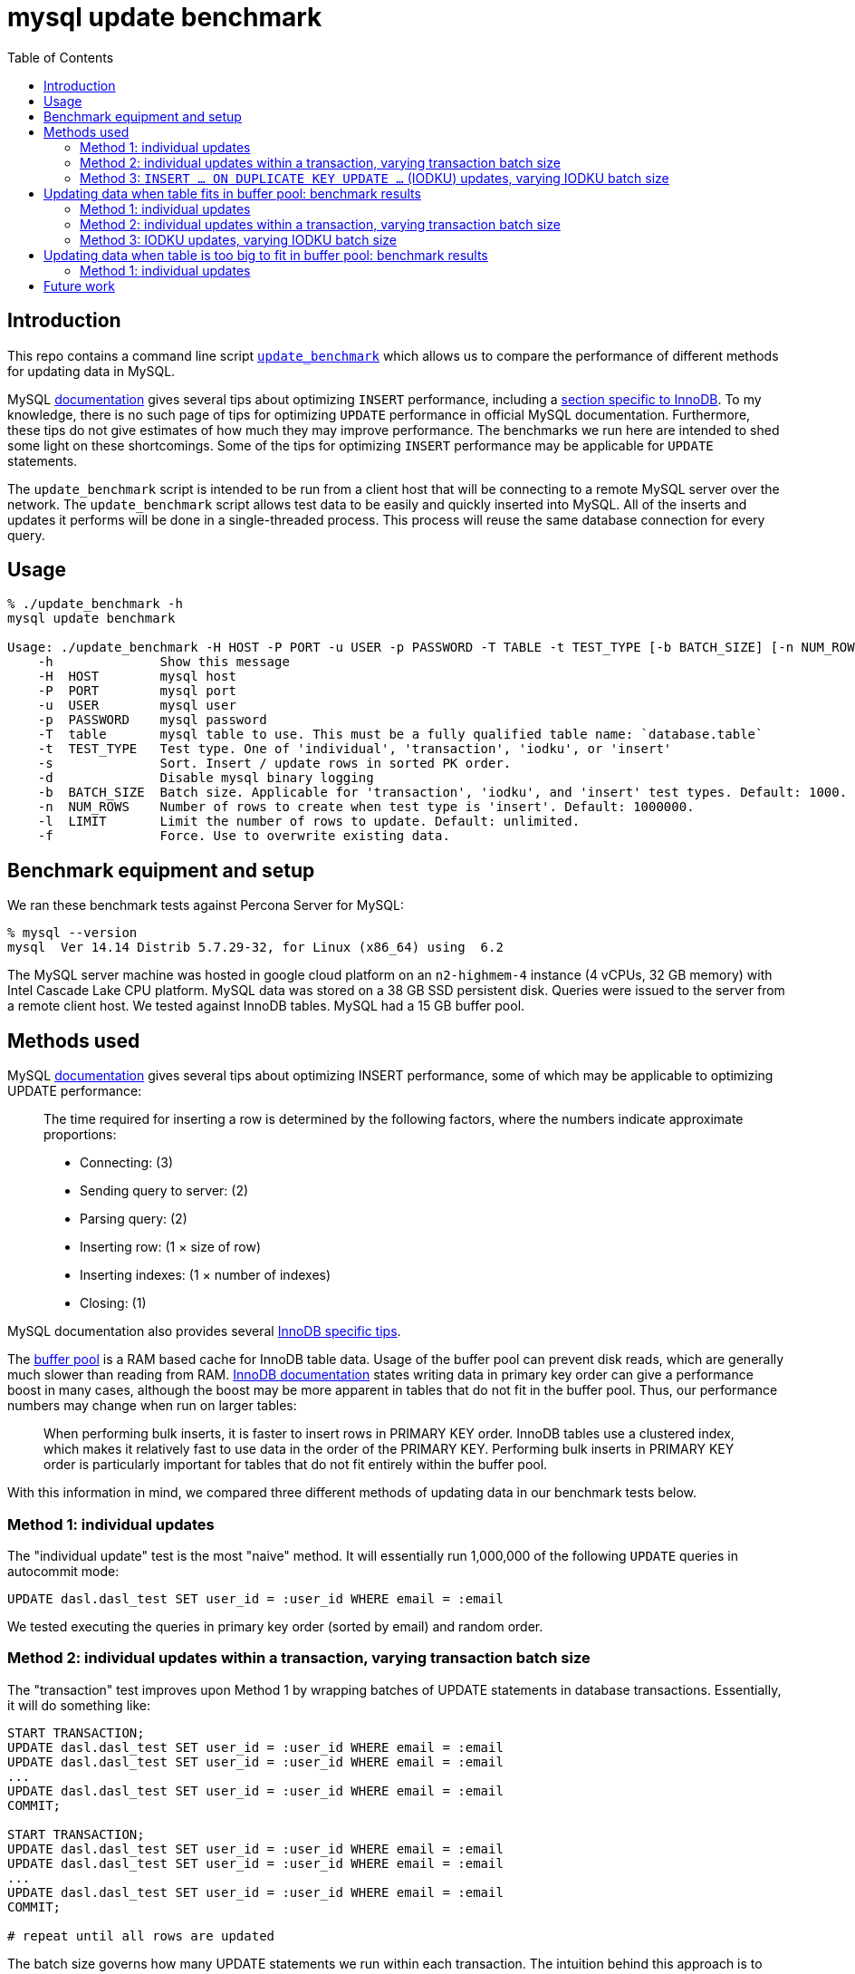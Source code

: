 # mysql update benchmark
:toc:
:toclevels: 5

## Introduction
This repo contains a command line script https://github.com/dasl-/mysql-update-benchmark/blob/main/update_benchmark[`update_benchmark`] which allows us to compare the performance of different methods for updating data in MySQL.

MySQL https://dev.mysql.com/doc/refman/5.7/en/insert-optimization.html[documentation] gives several tips about optimizing `INSERT` performance, including a https://dev.mysql.com/doc/refman/5.7/en/optimizing-innodb-bulk-data-loading.html[section specific to InnoDB]. To my knowledge, there is no such page of tips for optimizing `UPDATE` performance in official MySQL documentation. Furthermore, these tips do not give estimates of how much they may improve performance. The benchmarks we run here are intended to shed some light on these shortcomings. Some of the tips for optimizing `INSERT` performance may be applicable for `UPDATE` statements.

The `update_benchmark` script is intended to be run from a client host that will be connecting to a remote MySQL server over the network. The `update_benchmark` script allows test data to be easily and quickly inserted into MySQL. All of the inserts and updates it performs will be done in a single-threaded process. This process will reuse the same database connection for every query.

## Usage
....
% ./update_benchmark -h
mysql update benchmark

Usage: ./update_benchmark -H HOST -P PORT -u USER -p PASSWORD -T TABLE -t TEST_TYPE [-b BATCH_SIZE] [-n NUM_ROWS] [-l LIMIT] [-s] [-f] [-d]
    -h              Show this message
    -H  HOST        mysql host
    -P  PORT        mysql port
    -u  USER        mysql user
    -p  PASSWORD    mysql password
    -T  table       mysql table to use. This must be a fully qualified table name: `database.table`
    -t  TEST_TYPE   Test type. One of 'individual', 'transaction', 'iodku', or 'insert'
    -s              Sort. Insert / update rows in sorted PK order.
    -d              Disable mysql binary logging
    -b  BATCH_SIZE  Batch size. Applicable for 'transaction', 'iodku', and 'insert' test types. Default: 1000.
    -n  NUM_ROWS    Number of rows to create when test type is 'insert'. Default: 1000000.
    -l  LIMIT       Limit the number of rows to update. Default: unlimited.
    -f              Force. Use to overwrite existing data.
....

## Benchmark equipment and setup

We ran these benchmark tests against Percona Server for MySQL:
....
% mysql --version
mysql  Ver 14.14 Distrib 5.7.29-32, for Linux (x86_64) using  6.2
....

The MySQL server machine was hosted in google cloud platform on an `n2-highmem-4` instance (4 vCPUs, 32 GB memory) with Intel Cascade Lake CPU platform. MySQL data was stored on a 38 GB SSD persistent disk. Queries were issued to the server from a remote client host. We tested against InnoDB tables. MySQL had a 15 GB buffer pool.

## Methods used

MySQL https://dev.mysql.com/doc/refman/5.7/en/insert-optimization.html[documentation] gives several tips about optimizing INSERT performance, some of which may be applicable to optimizing UPDATE performance:
____
The time required for inserting a row is determined by the following factors, where the numbers indicate approximate proportions:

* Connecting: (3)
* Sending query to server: (2)
* Parsing query: (2)
* Inserting row: (1 × size of row)
* Inserting indexes: (1 × number of indexes)
* Closing: (1)
____

MySQL documentation also provides several https://dev.mysql.com/doc/refman/5.7/en/optimizing-innodb-bulk-data-loading.html[InnoDB specific tips].

The https://dev.mysql.com/doc/refman/5.7/en/innodb-buffer-pool.html[buffer pool] is a RAM based cache for InnoDB table data. Usage of the buffer pool can prevent disk reads, which are generally much slower than reading from RAM. https://dev.mysql.com/doc/refman/5.7/en/optimizing-innodb-bulk-data-loading.html[InnoDB documentation] states writing data in primary key order can give a performance boost in many cases, although the boost may be more apparent in tables that do not fit in the buffer pool. Thus, our performance numbers may change when run on larger tables:
____
When performing bulk inserts, it is faster to insert rows in PRIMARY KEY order. InnoDB tables use a clustered index, which makes it relatively fast to use data in the order of the PRIMARY KEY. Performing bulk inserts in PRIMARY KEY order is particularly important for tables that do not fit entirely within the buffer pool.
____

With this information in mind, we compared three different methods of updating data in our benchmark tests below.

### Method 1: individual updates
The "individual update" test is the most "naive" method. It will essentially run 1,000,000 of the following `UPDATE` queries in autocommit mode:
....
UPDATE dasl.dasl_test SET user_id = :user_id WHERE email = :email
....

We tested executing the queries in primary key order (sorted by email) and random order.

### Method 2: individual updates within a transaction, varying transaction batch size
The "transaction" test improves upon Method 1 by wrapping batches of UPDATE statements in database transactions. Essentially, it will do something like:
....
START TRANSACTION;
UPDATE dasl.dasl_test SET user_id = :user_id WHERE email = :email
UPDATE dasl.dasl_test SET user_id = :user_id WHERE email = :email
...
UPDATE dasl.dasl_test SET user_id = :user_id WHERE email = :email
COMMIT;

START TRANSACTION;
UPDATE dasl.dasl_test SET user_id = :user_id WHERE email = :email
UPDATE dasl.dasl_test SET user_id = :user_id WHERE email = :email
...
UPDATE dasl.dasl_test SET user_id = :user_id WHERE email = :email
COMMIT;

# repeat until all rows are updated
....

The batch size governs how many UPDATE statements we run within each transaction. The intuition behind this approach is to perform fewer flushes to disk (https://dev.mysql.com/doc/refman/5.7/en/optimizing-innodb-bulk-data-loading.html[docs]):
____
When importing data into InnoDB, turn off autocommit mode, because it performs a log flush to disk for every insert.
____

We tested executing the queries in primary key order (sorted by email) and random order.

### Method 3: `INSERT ... ON DUPLICATE KEY UPDATE ...` (IODKU) updates, varying IODKU batch size

MySQL's UPDATE statement does not allow us to perform bulk updates where each row gets a unique value for its update. Using an UPDATE statement, we could issue a query like:
....
UPDATE dasl.dasl_test SET user_id = :user_id
WHERE email IN ('user1@example.com', 'user2@example.com', ..., 'userN@example.com');
....

But this would update every row matching the `WHERE` clause with the same `user_id`. In our examples, we want to update each row with a different `user_id`.

MySQL provides a SQL construct `INSERT ... ON DUPLICATE KEY UPDATE ...` (IODKU) that may be used as a bulk update query:
....
INSERT INTO dasl.dasl_test (email, user_id) VALUES
('user1@example.com', :user_id1), ('user2@example.com', :user_id2), ..., ('userN@example.com', :user_idN)
ON DUPLICATE KEY UPDATE user_id = VALUES(user_id);
....

MySQL enforces uniqueness on a table's primary key. Thus, inserting a row with the same primary key as an existing row will generate a duplicate key MySQL error. If we construct the values we are inserting such that they are guaranteed to generate duplicate key errors (i.e. the emails we are attempting to `INSERT` already exist in the table), then the `ON DUPLICATE KEY UPDATE` clause of the IODKU query will get executed. In the above example, this will result in each row being updated with a different `user_id` that was specified in the `VALUES` clause of the statement.

For example, given our schema:
....
CREATE TABLE `dasl_test` (
  `email` varchar(50) NOT NULL,
  `user_id` bigint(20) unsigned NOT NULL DEFAULT '0',
  PRIMARY KEY (`email`)
) ENGINE=InnoDB DEFAULT CHARSET=utf8mb4 ROW_FORMAT=COMPRESSED KEY_BLOCK_SIZE=8
....

If we have the following data in the table:
....
+-------------------+---------+
| email             | user_id |
+-------------------+---------+
| user1@example.com |       0 |
| user2@example.com |       0 |
| user3@example.com |       0 |
+-------------------+---------+
....

Then if we issue an IODKU statement:
....
INSERT INTO dasl.dasl_test (email, user_id) VALUES
('user1@example.com', 42798), ('user2@example.com', 29238), ('user3@example.com', 987238)
ON DUPLICATE KEY UPDATE user_id = VALUES(user_id);
....

We will then have the following data in the table:
....
+-------------------+---------+
| email             | user_id |
+-------------------+---------+
| user1@example.com |   42798 |
| user2@example.com |   29238 |
| user3@example.com |  987238 |
+-------------------+---------+
....

The "IODKU" test improves upon Method 2 by issuing fewer SQL statements. Given a batch size `N`, essentially, it will do something like:
....
INSERT INTO dasl.dasl_test (email, user_id) VALUES
(:email1, :user_id1), (:email2, :user_id2), ..., (:emailN, :user_idN)
ON DUPLICATE KEY UPDATE user_id = VALUES(user_id);

INSERT INTO dasl.dasl_test (email, user_id) VALUES
(:email1, :user_id1), (:email2, :user_id2), ..., (:emailN, :user_idN)
ON DUPLICATE KEY UPDATE user_id = VALUES(user_id);

# repeat until all rows are updated
....

The batch size governs how many rows we update with each SQL statement. The intuition behind this approach is to send fewer queries to the server and parse fewer queries on the server. Communication overhead should be reduced between the client and server.

## Updating data when table fits in buffer pool: benchmark results

In the below tests, we first inserted 1,000,000 rows into a test table with the following schema:

....
CREATE TABLE `dasl_test` (
  `email` varchar(50) NOT NULL,
  `user_id` bigint(20) unsigned NOT NULL DEFAULT '0',
  PRIMARY KEY (`email`)
) ENGINE=InnoDB DEFAULT CHARSET=utf8mb4 ROW_FORMAT=COMPRESSED KEY_BLOCK_SIZE=8
....

This table should be small enough that it fits in the https://dev.mysql.com/doc/refman/5.7/en/innodb-buffer-pool.html[buffer pool]. Thus, sorting the data in primary key order may be less impactful than if the table were bigger than the buffer pool. We inserted this data using the `update_benchmark` script:
....
./update_benchmark -H MYSQL_HOST -P 3306 -u MYSQL_USER -p MYSQL_PASSWORD -T dasl.dasl_test -t insert -b 10000 -f -s -d
....

The `update_benchmark` script would generate random emails for each of the 1,000,000 rows it inserted. Each `user_id` would be set to `0`. Next, we would see how long it took to update the `user_id` column to a unique value for each row using various methods. These tests were designed to be similar to how one might backfill a new `user_id` column on a table.

### Method 1: individual updates
Updating the data in random vs sorted primary key order did not appear to affect performance much. In both cases, the median benchmark time was 46 minutes. Full results are in https://docs.google.com/spreadsheets/d/1rojlWUPbvqDWQ4Wu_x1oPGRQtRn_KYsRjpWUXOZlK1o/edit#gid=0[this spreadsheet] under the _updating 1,000,000 rows via individual updates_ heading.

### Method 2: individual updates within a transaction, varying transaction batch size
Once again, we tested executing the queries in primary key order (sorted by email) and random order. Updating the data in sorted primary key order may have helped marginally, but not by much. Increasing the batch size helped up to a certain point. There appears to be diminishing returns to increasing batch size beyond 10,000. When increasing batch size beyond 100,000, performance may be adversely impacted. Thus we recommend a sweet spot of 10,000 for batch size.

Using a batch size of 10,000, the median benchmark time for updating in random order was 3.7 minutes, and the median benchmark time for updating in sorted primary key order was 3.6 minutes. Full results are in https://docs.google.com/spreadsheets/d/1rojlWUPbvqDWQ4Wu_x1oPGRQtRn_KYsRjpWUXOZlK1o/edit#gid=0[this spreadsheet] under the _updating 1,000,000 rows via individual updates in transactions, varying transaction batch size_ heading. This is approximately a 12x speedup compared to Method 1.

### Method 3: IODKU updates, varying IODKU batch size
Once again, we tested executing the queries in primary key order (sorted by email) and random order. Unlike in previous approaches we tested, updating the data in sorted primary key order had a clearer performance benefit with this approach. Like with Method 2, Increasing the batch size helped up to a certain point. There appears to be diminishing returns to increasing batch size beyond 10,000. When increasing batch size beyond 100,000, performance may be adversely impacted. Thus we again recommend a sweet spot of 10,000 for batch size.

Using a batch size of 10,000, the median benchmark time for updating in random order was 25.1 seconds, and the median benchmark time for updating in sorted primary key order was 21.0 seconds. Full results are in https://docs.google.com/spreadsheets/d/1rojlWUPbvqDWQ4Wu_x1oPGRQtRn_KYsRjpWUXOZlK1o/edit#gid=0[this spreadsheet] under the _updating 1,000,000 rows via iodku, varying iodku batch size_ heading. This is approximately a 10x speedup compared to Method 2 and a 130x speedup compared with Method 1.

## Updating data when table is too big to fit in buffer pool: benchmark results
In the below tests, we first inserted 500,000,000 rows into a test table with the same schema as before:

....
CREATE TABLE `dasl_test` (
  `email` varchar(50) NOT NULL,
  `user_id` bigint(20) unsigned NOT NULL DEFAULT '0',
  PRIMARY KEY (`email`)
) ENGINE=InnoDB DEFAULT CHARSET=utf8mb4 ROW_FORMAT=COMPRESSED KEY_BLOCK_SIZE=8
....

This table should be large enough that it does not entirely fit in the buffer pool. We inserted this data using the `update_benchmark` script:
....
./update_benchmark -H MYSQL_HOST -P 3306 -u MYSQL_USER -p MYSQL_PASSWORD -T dasl.dasl_test -t insert -b 10000 -f -s -d -n 500000000
....

The `update_benchmark` script would generate random emails for each of the 500,000,000 rows it inserted. Each `user_id` would be set to `0`. Next, we would see how long it took to update the `user_id` column to a unique value for each row using various methods. These tests were designed to be similar to how one might backfill a new `user_id` column on a table. We ran a similar suite of tests as we did in the above section link:#updating-data-when-table-fits-in-buffer-pool-benchmark-results[Updating data when table fits in buffer pool: benchmark results].

### Method 1: individual updates
TODO

## Future work

* Test the optimal strategy for parallelizing work. In these benchmark tests, all updates were done in a single thread.
